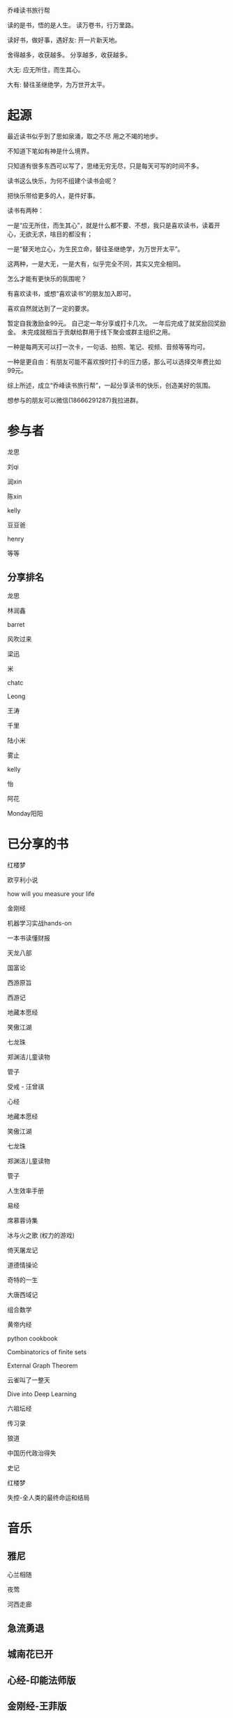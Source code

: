 乔峰读书旅行帮

读的是书，悟的是人生。
读万卷书，行万里路。 

读好书，做好事，遇好友: 开一片新天地。

舍得越多，收获越多。
分享越多，收获越多。

大无: 应无所住，而生其心。

大有: 替往圣继绝学，为万世开太平。

* 起源
最近读书似乎到了思如泉涌，取之不尽 用之不竭的地步。

不知道下笔如有神是什么境界。

只知道有很多东西可以写了，思绪无穷无尽，只是每天可写的时间不多。

读书这么快乐，为何不组建个读书会呢？

把快乐带给更多的人，是件好事。

读书有两种：

一是“应无所住，而生其心”，就是什么都不要、不想，我只是喜欢读书，读着开心，无欲无求，啥目的都没有；

一是“替天地立心，为生民立命，替往圣继绝学，为万世开太平”。

这两种，一是大无，一是大有，似乎完全不同，其实又完全相同。

怎么才能有更快乐的氛围呢？

有喜欢读书，或想“喜欢读书”的朋友加入即可。

喜欢自然就达到了一定的要求。

暂定自我激励金99元。
自己定一年分享或打卡几次。
一年后完成了就奖励回奖励金。
未完成就相当于贡献给群用于线下聚会或群主组织之用。

一种是每两天可以打一次卡，一句话、拍照、笔记、视频、音频等等均可。

一种是更自由：有朋友可能不喜欢按时打卡的压力感，那么可以选择交年费比如99元。

综上所述，成立“乔峰读书旅行帮”，一起分享读书的快乐，创造美好的氛围。

想参与的朋友可以微信(18666291287)我拉进群。

* 参与者
龙思  

刘qi  

润xin  

陈xin

kelly

豆豆爸

henry

等等

** 分享排名

龙思

林润鑫

barret

风吹过来

梁迅

米

chatc

Leong

王涛

千里

陆小米

雾止

kelly

怡

阿花

Monday阳阳

* 已分享的书

红楼梦

欧亨利小说
  
how will you measure your life 

金刚经

机器学习实战hands-on

一本书读懂财报

天龙八部

国富论

西游原旨

西游记

地藏本愿经

笑傲江湖

七龙珠

郑渊洁儿童读物

管子

受戒 - 汪曾祺

心经

地藏本愿经

笑傲江湖

七龙珠

郑渊洁儿童读物

管子

人生效率手册

易经

席慕蓉诗集

冰与火之歌 (权力的游戏)

倚天屠龙记

道德情操论

奇特的一生

大唐西域记

组合数学

黄帝内经

python cookbook

Combinatorics of finite sets

External Graph Theorem

云雀叫了一整天

Dive into Deep Learning

六祖坛经

传习录

狼道

中国历代政治得失

史记

红楼梦

失控-全人类的最终命运和结局

* 音乐
** 雅尼
心兰相随

夜莺

河西走廊

** 急流勇退
   
** 城南花已开

** 心经-印能法师版

** 金刚经-王菲版

** 大悲咒-龚玥版

* 美剧
权力的游戏

* 美景
** 韶关
南雄银杏(秋天去)

南华寺(也称:六祖道场)

* 美食
龙岩客家猪肉丸

潮汕牛筋丸、牛肉丸

韶关野生蜂蜜

* 电影
一手三把刀

刀/断刀客

黑客帝国

星球大战

* 简介参考

龙思
第13天
最近看的书: 机器学习实战、金刚经、天龙八部
接下来想看的书:Dive into Deep Learning、金瓶梅
